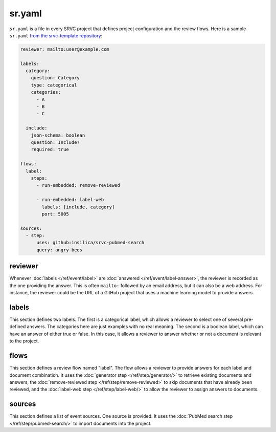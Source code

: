 =======
sr.yaml
=======

``sr.yaml`` is a file in every SRVC project that defines project configuration and the review flows. Here is a sample ``sr.yaml`` `from the srvc-template repository <https://github.com/insilica/srvc-template/blob/main/sr.yaml>`_:

.. code-block:: yaml

    reviewer: mailto:user@example.com

    labels:
      category:
        question: Category
        type: categorical
        categories:
          - A
          - B
          - C

      include:
        json-schema: boolean
        question: Include?
        required: true

    flows:
      label:
        steps:
          - run-embedded: remove-reviewed

          - run-embedded: label-web
            labels: [include, category]
            port: 5005

    sources:
      - step:
          uses: github:insilica/srvc-pubmed-search
          query: angry bees

reviewer
========

Whenever :doc:`labels </ref/event/label>` are :doc:`answered </ref/event/label-answer>`, the reviewer is recorded as the one providing the answer.
This is often ``mailto:`` followed by an email address, but it can also be a web address.
For instance, the reviewer could be the URL of a GitHub project that uses a machine learning model to provide answers.

labels
======

This section defines two labels.
The first is a categorical label, which allows a reviewer to select one of several pre-defined answers.
The categories here are just examples with no real meaning.
The second is a boolean label, which can have an answer of either true or false.
In this case, it allows a reviewer to answer whether or not a document is relevant to the project.

flows
=====

This section defines a review flow named "label".
The flow allows a reviewer to provide answers for each label and document combination.
It uses the :doc:`generator step </ref/step/generator/>` to retrieve existing documents and answers, the :doc:`remove-reviewed step </ref/step/remove-reviewed>` to skip documents that have already been reviewed, and the :doc:`label-web step </ref/step/label-web/>` to allow the reviewer to assign answers to documents.

sources
=======

This section defines a list of event sources.
One source is provided.
It uses the :doc:`PubMed search step </ref/step/pubmed-search/>` to import documents into the project.
